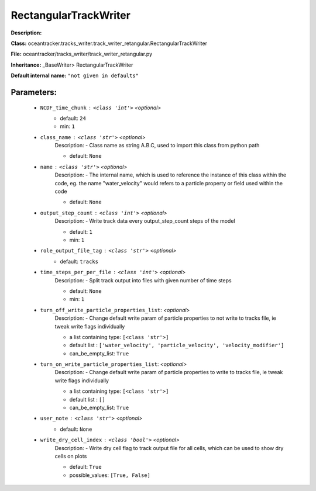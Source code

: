 #######################
RectangularTrackWriter
#######################

**Description:** 

**Class:** oceantracker.tracks_writer.track_writer_retangular.RectangularTrackWriter

**File:** oceantracker/tracks_writer/track_writer_retangular.py

**Inheritance:** _BaseWriter> RectangularTrackWriter

**Default internal name:** ``"not given in defaults"``


Parameters:
************

	* ``NCDF_time_chunk`` :   ``<class 'int'>``   *<optional>*
		- default: ``24``
		- min: ``1``

	* ``class_name`` :   ``<class 'str'>``   *<optional>*
		Description: - Class name as string A.B.C, used to import this class from python path

		- default: ``None``

	* ``name`` :   ``<class 'str'>``   *<optional>*
		Description: - The internal name, which is used to reference the instance of this class within the code, eg. the name "water_velocity" would refers to a particle property or field used within the code

		- default: ``None``

	* ``output_step_count`` :   ``<class 'int'>``   *<optional>*
		Description: - Write track data every output_step_count steps of the model

		- default: ``1``
		- min: ``1``

	* ``role_output_file_tag`` :   ``<class 'str'>``   *<optional>*
		- default: ``tracks``

	* ``time_steps_per_per_file`` :   ``<class 'int'>``   *<optional>*
		Description: - Split track output into files with given number of time steps

		- default: ``None``
		- min: ``1``

	* ``turn_off_write_particle_properties_list``:  *<optional>*
		Description: - Change default write param of particle properties to not write to tracks file, ie  tweak write flags individually

		- a list containing type:  ``[<class 'str'>]``
		- default list : ``['water_velocity', 'particle_velocity', 'velocity_modifier']``
		- can_be_empty_list: ``True``

	* ``turn_on_write_particle_properties_list``:  *<optional>*
		Description: - Change default write param of particle properties to write to tracks file, ie  tweak write flags individually

		- a list containing type:  ``[<class 'str'>]``
		- default list : ``[]``
		- can_be_empty_list: ``True``

	* ``user_note`` :   ``<class 'str'>``   *<optional>*
		- default: ``None``

	* ``write_dry_cell_index`` :   ``<class 'bool'>``   *<optional>*
		Description: - Write dry cell flag to track output file for all cells, which can be used to show dry cells on plots

		- default: ``True``
		- possible_values: ``[True, False]``


